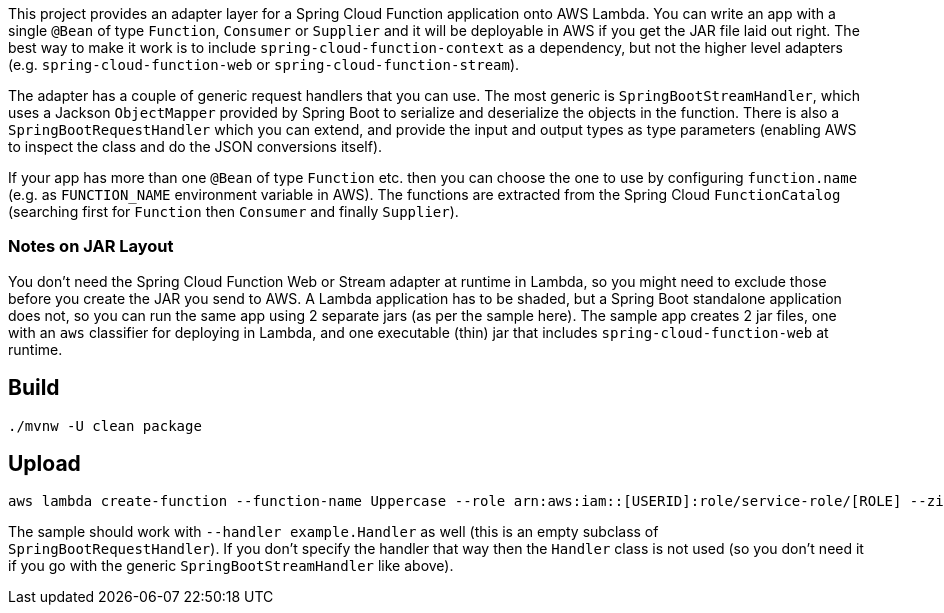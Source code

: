 This project provides an adapter layer for a Spring Cloud Function application onto AWS Lambda. You can write an app with a single `@Bean` of type `Function`, `Consumer` or `Supplier` and it will be deployable in AWS if you get the JAR file laid out right. The best way to make it work is to include `spring-cloud-function-context` as a dependency, but not the higher level adapters (e.g. `spring-cloud-function-web` or `spring-cloud-function-stream`).

The adapter has a couple of generic request handlers that you can use. The most generic is `SpringBootStreamHandler`, which uses a Jackson `ObjectMapper` provided by Spring Boot to serialize and deserialize the objects in the function. There is also a `SpringBootRequestHandler` which you can extend, and provide the input and output types as type parameters (enabling AWS to inspect the class and do the JSON conversions itself).

If your app has more than one `@Bean` of type `Function` etc. then you can choose the one to use by configuring `function.name` (e.g. as `FUNCTION_NAME` environment variable in AWS). The functions are extracted from the Spring Cloud `FunctionCatalog` (searching first for `Function` then `Consumer` and finally `Supplier`).

=== Notes on JAR Layout

You don't need the Spring Cloud Function Web or Stream adapter at runtime in Lambda, so you might need to exclude those before you create the JAR you send to AWS. A Lambda application has to be shaded, but a Spring Boot standalone application does not, so you can run the same app using 2 separate jars (as per the sample here). The sample app creates 2 jar files, one with an `aws` classifier for deploying in Lambda, and one executable (thin) jar that includes `spring-cloud-function-web` at runtime.

== Build

----
./mvnw -U clean package
----

== Upload

----
aws lambda create-function --function-name Uppercase --role arn:aws:iam::[USERID]:role/service-role/[ROLE] --zip-file fileb://spring-cloud-function-adapter-sample/target/spring-cloud-function-adapter-sample-1.0.0.BUILD-SNAPSHOT-aws.jar --handler org.springframework.cloud.function.adapter.aws.SpringBootStreamHandler --description "Spring Cloud Function Adapter Example" --runtime java8 --region us-east-1 --timeout 30 --memory-size 1024 --publish
----

The sample should work with `--handler example.Handler` as well (this is an empty subclass of `SpringBootRequestHandler`). If you don't specify the handler that way then the `Handler` class is not used (so you don't need it if you go with the generic `SpringBootStreamHandler` like above).
